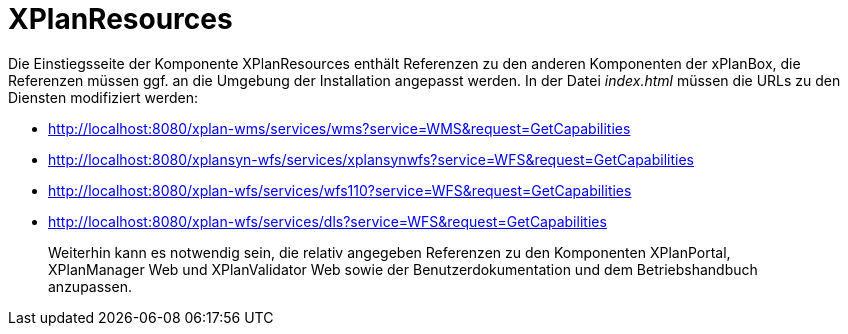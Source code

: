 XPlanResources
==============

Die Einstiegsseite der Komponente XPlanResources enthält Referenzen zu
den anderen Komponenten der xPlanBox, die Referenzen müssen ggf. an die
Umgebung der Installation angepasst werden. In der Datei _index.html_
müssen die URLs zu den Diensten modifiziert werden: 

* http://localhost:8080/xplan-wms/services/wms?service=WMS&request=GetCapabilities
* http://localhost:8080/xplansyn-wfs/services/xplansynwfs?service=WFS&request=GetCapabilities
* http://localhost:8080/xplan-wfs/services/wfs110?service=WFS&request=GetCapabilities
* http://localhost:8080/xplan-wfs/services/dls?service=WFS&request=GetCapabilities

_______________________________________________________________________________________________________________________________________________________________________________________________________________
Weiterhin kann es notwendig sein, die relativ angegeben Referenzen zu
den Komponenten XPlanPortal, XPlanManager Web und XPlanValidator Web
sowie der Benutzerdokumentation und dem Betriebshandbuch anzupassen.
_______________________________________________________________________________________________________________________________________________________________________________________________________________
